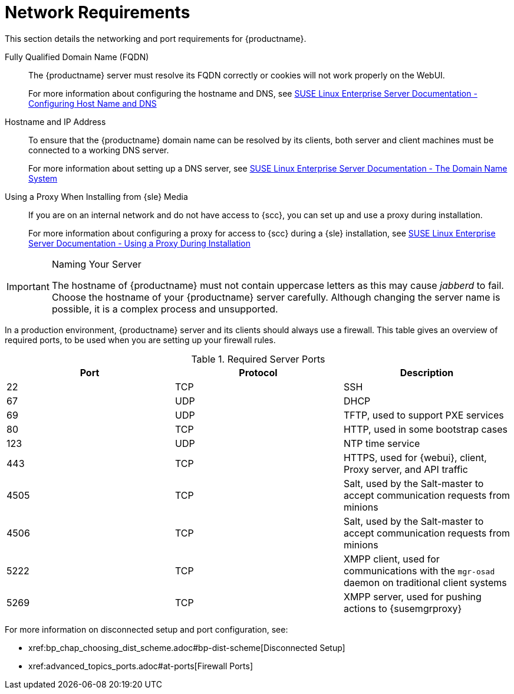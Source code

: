 [[installation-network-requirements]]
= Network Requirements






This section details the networking and port requirements for {productname}.

Fully Qualified Domain Name (FQDN)::
The {productname} server must resolve its FQDN correctly or cookies will not work properly on the WebUI.
+
For more information about configuring the hostname and DNS, see https://www.suse.com/documentation/sles-12/book_sle_admin/data/sec_basicnet_yast.html#sec_basicnet_yast_change_host[SUSE Linux Enterprise Server Documentation - Configuring Host Name and DNS]

Hostname and IP Address::
To ensure that the {productname} domain name can be resolved by its clients, both server and client machines must be connected to a working DNS server.
+
For more information about setting up a DNS server, see https://www.suse.com/documentation/sles-12/book_sle_admin/data/cha_dns.html[SUSE Linux Enterprise Server Documentation - The Domain Name System]

Using a Proxy When Installing from {sle} Media::
If you are on an internal network and do not have access to {scc}, you can set up and use a proxy during installation.
+
For more information about configuring a proxy for access to {scc} during a {sle} installation, see https://www.suse.com/documentation/sled-12/singlehtml/book_sle_deployment/book_sle_deployment.html#sec.i.yast2.start.parameters.proxy[SUSE Linux Enterprise Server Documentation -  Using a Proxy During Installation]


.Naming Your Server
[IMPORTANT]
====
The hostname of {productname} must not contain uppercase letters as this may cause _jabberd_ to fail.
Choose the hostname of your {productname} server carefully.
Although changing the server name is possible, it is a complex process and unsupported.
====


In a production environment, {productname} server and its clients should always use a firewall.
This table gives an overview of required ports, to be used when you are setting up your firewall rules.


[[tab.install.ports.server1]]
.Required Server Ports
[cols="1,1,1", options="header"]
|===
| Port | Protocol | Description
| 22   | TCP      | SSH
| 67   | UDP      | DHCP
| 69   | UDP      | TFTP, used to support PXE services
| 80   | TCP      | HTTP, used in some bootstrap cases
| 123  | UDP      | NTP time service
| 443  | TCP      | HTTPS, used for {webui}, client, Proxy server, and API traffic
| 4505 | TCP      | Salt, used by the Salt-master to accept communication requests from minions
| 4506 | TCP      | Salt, used by the Salt-master to accept communication requests from minions
| 5222 | TCP      | XMPP client, used for communications with the [systemitem]``mgr-osad`` daemon on traditional client systems
| 5269 | TCP      | XMPP server, used for pushing actions to {susemgrproxy}
|===

For more information on disconnected setup and port configuration, see:

* pass:c[xref:bp_chap_choosing_dist_scheme.adoc#bp-dist-scheme[Disconnected Setup]]

* pass:c[xref:advanced_topics_ports.adoc#at-ports[Firewall Ports]]

